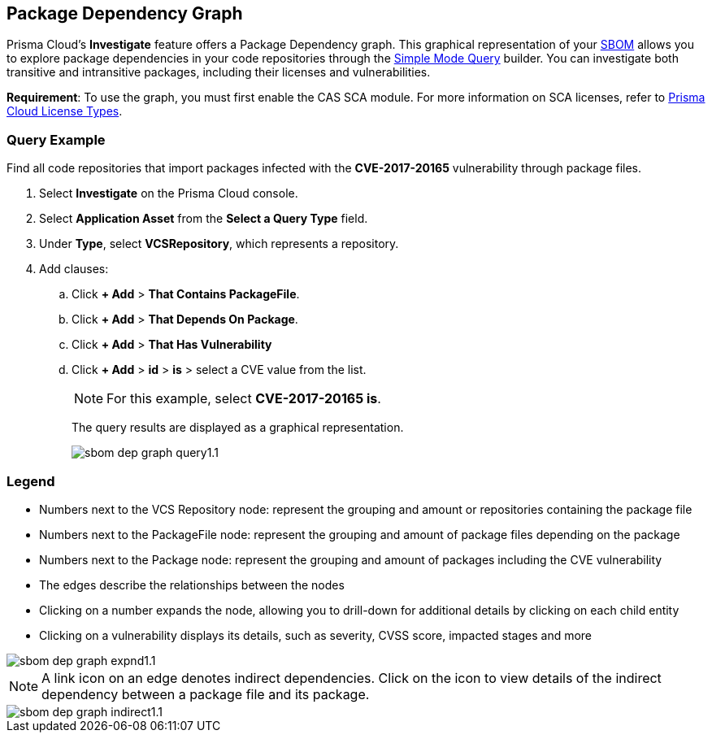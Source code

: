 == Package Dependency Graph

Prisma Cloud's *Investigate* feature offers a Package Dependency graph. This graphical representation of your xref:sbom.adoc[SBOM] allows you to explore package dependencies in your code repositories through the xref:../../../search-and-investigate/application-asset-queries/application-asset-queries.adoc[Simple Mode Query] builder. You can investigate both transitive and intransitive packages, including their licenses and vulnerabilities. 

//For transitive packages, you can view their dependency tree by clicking on the 'indirect' connection edge.

*Requirement*:  To use the graph, you must first enable the CAS SCA module. For more information on SCA licenses, refer to xref:../../../administration/prisma-cloud-licenses.adoc[Prisma Cloud License Types].

//Other use cases of the Supply Chain graph, like Image Referencer and IaC Resources Exploration, are not yet integrated into the Application Asset Graph.

[.task]
=== Query Example

Find all code repositories that import packages infected with the *CVE-2017-20165* vulnerability through package files.  

[.procedure]

. Select *Investigate* on the Prisma Cloud console.

. Select *Application Asset* from the *Select a Query Type* field.
. Under *Type*, select *VCSRepository*, which represents a repository.
. Add clauses: 
.. Click *+ Add* > *That Contains PackageFile*.
.. Click *+ Add* > *That Depends On Package*.
.. Click *+ Add* > *That Has Vulnerability*
.. Click *+ Add* > *id* > *is* > select a CVE value from the list.
+
NOTE: For this example, select *CVE-2017-20165 is*.
+
The query results are displayed as a graphical representation.
+
image::application-security/sbom-dep-graph-query1.1.png[]

=== Legend

* Numbers next to the VCS Repository node: represent the grouping and amount or repositories containing the package file

* Numbers next to the PackageFile node: represent the grouping and amount of package files depending on the package

* Numbers next to the Package node: represent the grouping and amount of packages including the CVE vulnerability

* The edges describe the relationships between the nodes

* Clicking on a number expands the node, allowing you to drill-down for additional details by clicking on each child entity 

* Clicking on a vulnerability displays its details, such as severity, CVSS score, impacted stages and more

image::application-security/sbom-dep-graph-expnd1.1.png[]  

NOTE: A link icon on an edge denotes indirect dependencies. Click on the icon to view details of the indirect dependency between a package file and its package. 

image::application-security/sbom-dep-graph-indirect1.1.png[]